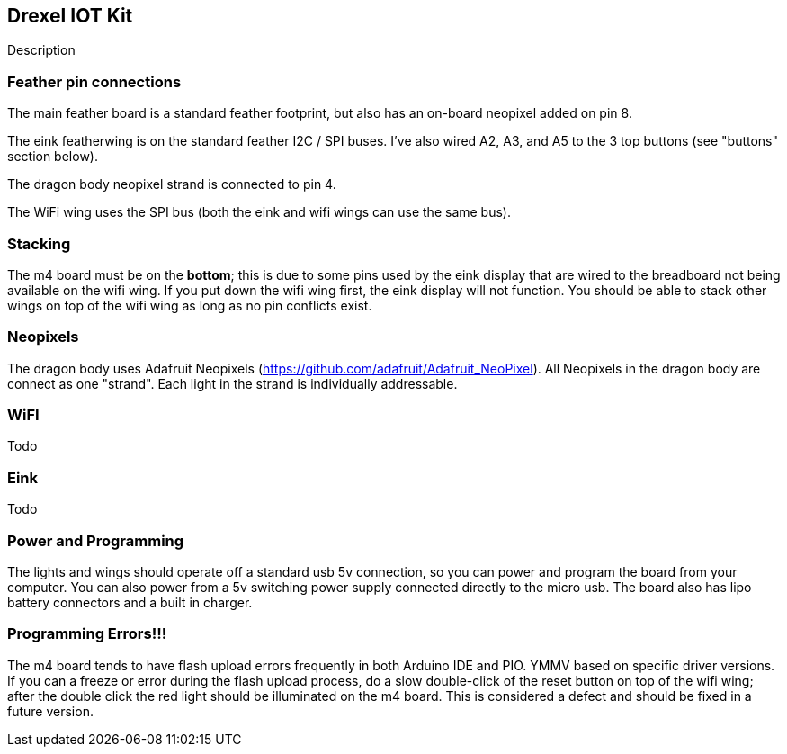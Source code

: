 ## Drexel IOT Kit

Description

### Feather pin connections

The main feather board is a standard feather footprint, but also has an on-board neopixel added on pin 8.

The eink featherwing is on the standard feather I2C / SPI buses.  I've also wired A2, A3, and A5 to the 3 top buttons (see "buttons" section below).

The dragon body neopixel strand is connected to pin 4.

The WiFi wing uses the SPI bus (both the eink and wifi wings can use the same bus).

### Stacking

The m4 board must be on the **bottom**; this is due to some pins used by the eink display that are wired to the breadboard not being available on the wifi wing.  If you put down the wifi wing first, the eink display will not function.  You should be able to stack other wings on top of the wifi wing as long as no pin conflicts exist.

### Neopixels

The dragon body uses Adafruit Neopixels (https://github.com/adafruit/Adafruit_NeoPixel).  All Neopixels in the dragon body are connect as one "strand".  Each light in the strand is individually addressable.

### WiFI

Todo

### Eink

Todo

### Power and Programming

The lights and wings should operate off a standard usb 5v connection, so you can power and program the board from your computer.  You can also power from a 5v switching power supply connected directly to the micro usb.  The board also has lipo battery connectors and a built in charger.

### Programming Errors!!!

The m4 board tends to have flash upload errors frequently in both Arduino IDE and PIO.  YMMV based on specific driver versions.  If you can a freeze or error during the flash upload process, do a slow double-click of the reset button on top of the wifi wing; after the double click the red light should be illuminated on the m4 board.  This is considered a defect and should be fixed in a future version.

